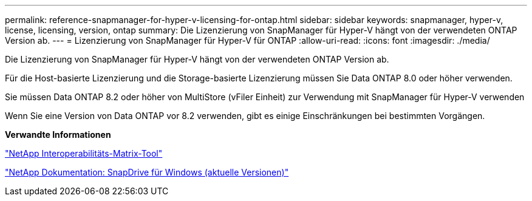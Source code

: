 ---
permalink: reference-snapmanager-for-hyper-v-licensing-for-ontap.html 
sidebar: sidebar 
keywords: snapmanager, hyper-v, license, licensing, version, ontap 
summary: Die Lizenzierung von SnapManager für Hyper-V hängt von der verwendeten ONTAP Version ab. 
---
= Lizenzierung von SnapManager für Hyper-V für ONTAP
:allow-uri-read: 
:icons: font
:imagesdir: ./media/


[role="lead"]
Die Lizenzierung von SnapManager für Hyper-V hängt von der verwendeten ONTAP Version ab.

Für die Host-basierte Lizenzierung und die Storage-basierte Lizenzierung müssen Sie Data ONTAP 8.0 oder höher verwenden.

Sie müssen Data ONTAP 8.2 oder höher von MultiStore (vFiler Einheit) zur Verwendung mit SnapManager für Hyper-V verwenden

Wenn Sie eine Version von Data ONTAP vor 8.2 verwenden, gibt es einige Einschränkungen bei bestimmten Vorgängen.

*Verwandte Informationen*

http://mysupport.netapp.com/matrix["NetApp Interoperabilitäts-Matrix-Tool"]

http://mysupport.netapp.com/documentation/productlibrary/index.html?productID=30049["NetApp Dokumentation: SnapDrive für Windows (aktuelle Versionen)"]
